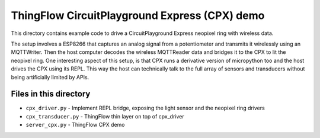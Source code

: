 ==============================================
ThingFlow CircuitPlayground Express (CPX) demo
==============================================
This directory contains example code to drive a CircuitPlayground Express
neopixel ring with wireless data.

The setup involves a ESP8266 that captures an analog signal from a
potentiometer and transmits it wirelessly using an MQTTWriter. Then the host
computer decodes the wireless MQTTReader data and bridges it to the CPX to lit
the neopixel ring. One interesting aspect of this setup, is that CPX runs a
derivative version of micropython too and the host drives the CPX using its
REPL. This way the host can technically talk to the full array of sensors and
transducers without being artificially limited by APIs.

Files in this directory
=======================

* ``cpx_driver.py`` - Implement REPL bridge, exposing the light sensor and the
  neopixel ring drivers
* ``cpx_transducer.py`` - ThingFlow thin layer on top of cpx_driver
* ``server_cpx.py`` - ThingFlow CPX demo
